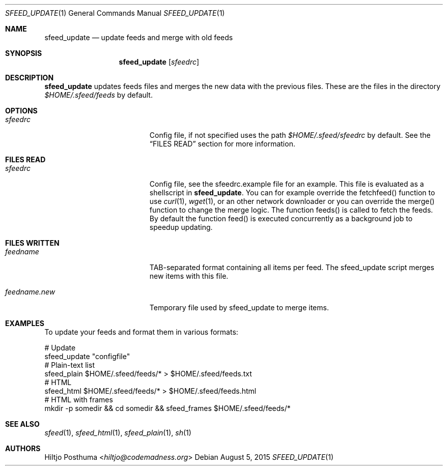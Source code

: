 .Dd August 5, 2015
.Dt SFEED_UPDATE 1
.Os
.Sh NAME
.Nm sfeed_update
.Nd update feeds and merge with old feeds
.Sh SYNOPSIS
.Nm
.Op Ar sfeedrc
.Sh DESCRIPTION
.Nm
updates feeds files and merges the new data with the previous files. These
are the files in the directory
.Pa $HOME/.sfeed/feeds
by default.
.Sh OPTIONS
.Bl -tag -width 17n
.It Ar sfeedrc
Config file, if not specified uses the path
.Pa $HOME/.sfeed/sfeedrc
by default. See the
.Sx FILES READ
section for more information.
.El
.Sh FILES READ
.Bl -tag -width 17n
.It Ar sfeedrc
Config file, see the sfeedrc.example file for an example.
This file is evaluated as a shellscript in
.Nm .
You can for example override the fetchfeed() function to
use
.Xr curl 1 ,
.Xr wget 1 ,
or an other network downloader or you can override the merge() function to
change the merge logic. The function feeds() is called to fetch the feeds. By
default the function feed() is executed concurrently as a background job to
speedup updating.
.El
.Sh FILES WRITTEN
.Bl -tag -width 17n
.It Ar feedname
TAB-separated format containing all items per feed.
The sfeed_update script merges new items with this file.
.It Ar feedname.new
Temporary file used by sfeed_update to merge items.
.El
.Sh EXAMPLES
To update your feeds and format them in various formats:
.Bd -literal
# Update
sfeed_update "configfile"
# Plain-text list
sfeed_plain $HOME/.sfeed/feeds/* > $HOME/.sfeed/feeds.txt
# HTML
sfeed_html $HOME/.sfeed/feeds/* > $HOME/.sfeed/feeds.html
# HTML with frames
mkdir -p somedir && cd somedir && sfeed_frames $HOME/.sfeed/feeds/*
.Ed
.Sh SEE ALSO
.Xr sfeed 1 ,
.Xr sfeed_html 1 ,
.Xr sfeed_plain 1 ,
.Xr sh 1
.Sh AUTHORS
.An Hiltjo Posthuma Aq Mt hiltjo@codemadness.org
